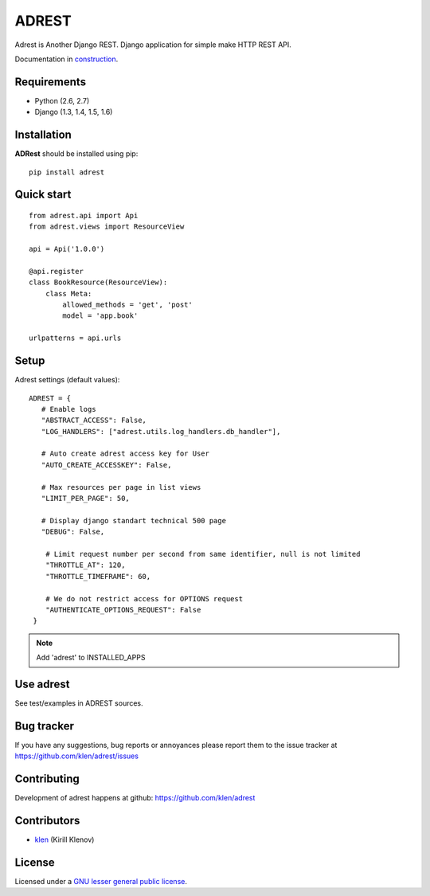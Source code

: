 |logo| ADREST
#############

Adrest is Another Django REST. Django application for simple make HTTP REST API.

Documentation in `construction <http://adrest.readthedocs.org>`_.

.. _badges:

.. image:: https://secure.travis-ci.org/klen/adrest.png?branch=develop
    :target: http://travis-ci.org/klen/adrest
    :alt: Build Status

.. image:: https://coveralls.io/repos/klen/adrest/badge.png?branch=develop
    :target: https://coveralls.io/r/klen/adrest
    :alt: Coverals

.. image:: https://pypip.in/v/adrest/badge.png
    :target: https://crate.io/packages/adrest
    :alt: Version

.. image:: https://pypip.in/d/adrest/badge.png
    :target: https://crate.io/packages/adrest
    :alt: Downloads

.. image:: https://dl.dropboxusercontent.com/u/487440/reformal/donate.png
    :target: https://www.gittip.com/klen/
    :alt: Donate

.. _requirements:

Requirements
=============

- Python (2.6, 2.7)
- Django (1.3, 1.4, 1.5, 1.6)

.. _installation:

Installation
=============

**ADRest** should be installed using pip: ::

    pip install adrest

.. _quickstart:

Quick start
===========
::

    from adrest.api import Api
    from adrest.views import ResourceView

    api = Api('1.0.0')

    @api.register
    class BookResource(ResourceView):
        class Meta:
            allowed_methods = 'get', 'post'
            model = 'app.book'

    urlpatterns = api.urls


.. _setup:

Setup
=====

Adrest settings (default values): ::

    ADREST = {
       # Enable logs
       "ABSTRACT_ACCESS": False,
       "LOG_HANDLERS": ["adrest.utils.log_handlers.db_handler"],

       # Auto create adrest access key for User
       "AUTO_CREATE_ACCESSKEY": False,

       # Max resources per page in list views
       "LIMIT_PER_PAGE": 50,

       # Display django standart technical 500 page
       "DEBUG": False,

        # Limit request number per second from same identifier, null is not limited
        "THROTTLE_AT": 120,
        "THROTTLE_TIMEFRAME": 60,

        # We do not restrict access for OPTIONS request
        "AUTHENTICATE_OPTIONS_REQUEST": False
     }

.. note::
    Add 'adrest' to INSTALLED_APPS


Use adrest
==========

See test/examples in ADREST sources.


.. _bagtracker:

Bug tracker
===========

If you have any suggestions, bug reports or
annoyances please report them to the issue tracker
at https://github.com/klen/adrest/issues


.. _contributing:

Contributing
============

Development of adrest happens at github: https://github.com/klen/adrest


.. _contributors:

Contributors
=============

* klen_ (Kirill Klenov)


.. _license:

License
=======

Licensed under a `GNU lesser general public license`_.


.. _links:

.. _GNU lesser general public license: http://www.gnu.org/copyleft/lesser.html
.. _klen: http://klen.github.com/
.. _REST: http://en.wikipedia.org/wiki/Representational_state_transfer
.. _RPC: http://en.wikipedia.org/wiki/JSON-RPC
.. |logo| image:: https://raw.github.com/klen/adrest/develop/docs/_static/logo.png
                  :width: 100
